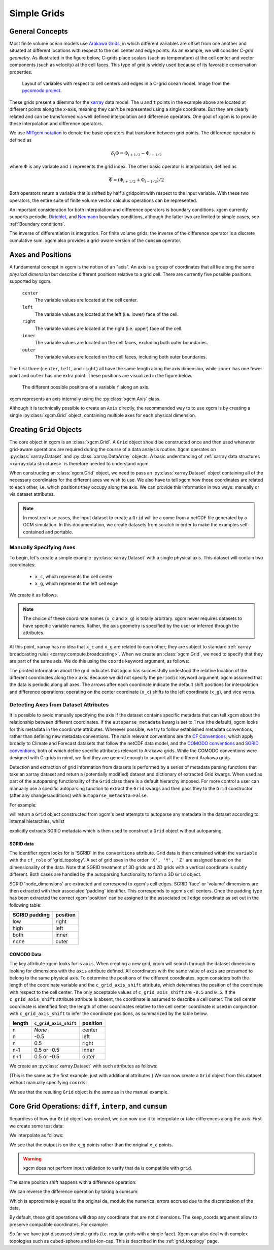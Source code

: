 .. _grids:

Simple Grids
------------

General Concepts
~~~~~~~~~~~~~~~~

Most finite volume ocean models use `Arakawa Grids`_, in which different
variables are offset from one another and situated at different locations with
respect to the cell center and edge points.
As an example, we will consider *C-grid geometry*.
As illustrated in the figure below, C-grids place scalars (such as
temperature) at the cell center and vector components (such as velocity) at
the cell faces. This type of grid is widely used because of its favorable
conservation properties.

.. figure:: images/grid2d_hv.svg
  :scale: 100
  :alt: C-grid Geometry

  Layout of variables with respect to cell centers and edges in a C-grid
  ocean model. Image from the
  `pycomodo project <https://web.archive.org/web/20160417032300/http://pycomodo.forge.imag.fr/norm.html>`_.

These grids present a dilemma for the `xarray`_ data model. The ``u`` and ``t``
points in the example above are located at different points along the x-axis,
meaning they can't be represented using a single coordinate. But they are
clearly related and can be transformed via well defined interpolation and
difference operators. One goal of xgcm is to provide these interpolation
and difference operators.

We use `MITgcm notation`_ to denote the basic operators that transform between
grid points. The difference operator is defined as

.. math::

   \delta_i \Phi = \Phi_{i+1/2} - \Phi_{i-1/2}

where :math:`\Phi` is any variable and ``i`` represents the grid index.
The other basic operator is interpolation,
defined as

.. math::

   \overline{\Phi} = (\Phi_{i+1/2} + \Phi_{i-1/2})/2

Both operators return a variable that is shifted by half a gridpoint
with respect to the input variable.
With these two operators, the entire suite of finite volume vector calculus
operations can be represented.

An important consideration for both interpolation and difference operators is
boundary conditions.
xgcm currently supports periodic,
`Dirichlet <https://en.wikipedia.org/wiki/Dirichlet_boundary_condition>`_, and
`Neumann <https://en.wikipedia.org/wiki/Neumann_boundary_condition>`_ boundary
conditions, although the latter two are limited to simple cases, see :ref:`Boundary conditions`.

The inverse of differentiation is integration. For finite volume grids, the
inverse of the difference operator is a discrete cumulative sum. xgcm also
provides a grid-aware version of the ``cumsum`` operator.

.. _axis-positions:

Axes and Positions
~~~~~~~~~~~~~~~~~~

A fundamental concept in xgcm is the notion of an "axis". An axis is a group
of coordinates that all lie along the same *physical dimension* but describe
different positions relative to a grid cell. There are currently five
possible positions supported by xgcm.

    ``center``
        The variable values are located at the cell center.

    ``left``
        The variable values are located at the left (i.e. lower) face of the
        cell.

    ``right``
        The variable values are located at the right (i.e. upper) face of the
        cell.

    ``inner``
        The variable values are located on the cell faces, excluding both
        outer boundaries.

    ``outer``
        The variable values are located on the cell faces, including both
        outer boundaries.

The first three (``center``, ``left``, and ``right``) all have the same length
along the axis dimension, while ``inner`` has one fewer point and ``outer`` has
one extra point. These positions are visualized in the figure below.

.. figure:: images/axis_positions.svg
   :alt: axis positions

   The different possible positions of a variable ``f`` along an axis.

xgcm represents an axis internally using the :py:class:`xgcm.Axis` class.

Although it is technically possible to create an ``Axis`` directly, the recommended way to
to use xgcm is by creating a single :py:class:`xgcm.Grid` object, containing multiple axes
for each physical dimension.

Creating ``Grid`` Objects
~~~~~~~~~~~~~~~~~~~~~~~~~

The core object in xgcm is an :class:`xgcm.Grid`. A ``Grid`` object should be
constructed once and then used whenever grid-aware operations are required
during the course of a data analysis routine.
Xgcm operates on :py:class:`xarray.Dataset` and :py:class:`xarray.DataArray`
objects. A basic understanding of
:ref:`xarray data structures <xarray:data structures>` is therefore needed to
understand xgcm.

When constructing an :class:`xgcm.Grid` object, we need to pass an
:py:class:`xarray.Dataset` object containing all of the necessary coordinates
for the different axes we wish to use.
We also have to tell xgcm how those
coordinates are related to each other, i.e. which positions they occupy along
the axis. We can provide this information in two ways: manually or via dataset
attributes.

.. note::

  In most real use cases, the input dataset to create a ``Grid`` will be a
  come from a netCDF file generated by a GCM simulation.
  In this documentation, we create datasets from scratch in order to make the
  examples self-contained and portable.


Manually Specifying Axes
^^^^^^^^^^^^^^^^^^^^^^^^

To begin, let's create a simple example :py:class:`xarray.Dataset` with
a single physical axis. This dataset will contain two coordinates:

  - ``x_c``, which represents the cell center
  - ``x_g``, which represents the left cell edge

We create it as follows.

.. ipython:: python

    import xarray as xr
    import numpy as np

    ds = xr.Dataset(
        coords={
            "x_c": (
                ["x_c"],
                np.arange(1, 10),
            ),
            "x_g": (
                ["x_g"],
                np.arange(0.5, 9),
            ),
        }
    )
    ds

.. note::

  The choice of these coordinate names (``x_c`` and ``x_g``) is totally
  arbitrary.
  xgcm never requires datasets to have specific variable names. Rather,
  the axis geometry is specified by the user or inferred through the
  attributes.

At this point, xarray has no idea that ``x_c`` and ``x_g`` are related to
each other; they are subject to standard
:ref:`xarray broadcasting rules <xarray:compute.broadcasting>`.
When we create an :class:`xgcm.Grid`, we need to specify that they are part
of the same axis. We do this using the ``coords`` keyword argument, as follows:

.. ipython:: python

    from xgcm import Grid

    grid = Grid(
        ds, coords={"X": {"center": "x_c", "left": "x_g"}}, autoparse_metadata=False
    )
    grid

The printed information about the grid indicates that xgcm has successfully
undestood the relative location of the different coordinates along the x axis.
Because we did not
specify the ``periodic`` keyword argument, xgcm assumed that the data
is periodic along all axes.
The arrows after each coordinate indicate the default shift positions for
interpolation and difference operations: operating on the center coordinate
(``x_c``) shifts to the left coordinate (``x_g``), and vice versa.

Detecting Axes from Dataset Attributes
^^^^^^^^^^^^^^^^^^^^^^^^^^^^^^^^^^^^^^

It is possible to avoid manually specifying the axis if the dataset contains
specific metadata that can tell xgcm about the relationship between different
coordinates.
If the ``autoparse_metadata`` kwarg is set to ``True`` (the default), xgcm looks
for this metadata in the coordinate attributes.
Wherever possible, we try to follow established metadata conventions, rather
than defining new metadata conventions. The main relevant conventions
are the `CF Conventions`_, which apply broadly to Climate and Forecast datasets
that follow the netCDF data model, and the `COMODO conventions`_ and
`SGRID conventions`_, both of which define
specific attributes relevant to Arakawa grids. While the COMODO conventions
were designed with C-grids in mind, we find they are general enough to support
all the different Arakawa grids.

Detection and extraction of grid information from datasets is performed by a series
of metadata parsing functions that take an xarray dataset and return a (potentially
modified) dataset and dictionary of extracted Grid kwargs.
When used as part of the autoparsing functionality of the ``Grid`` class there is a
default hierarchy imposed.
For more control a user can manually use a specific autoparsing function to extract
the ``Grid`` kwargs and then pass they to the ``Grid`` constructor (after any
changes/additions) with ``autoparse_metadata=False``.

For example:

.. ipython:: python

    grid = xgcm.Grid(ds)

will return a ``Grid`` object constructed from xgcm's best attempts to autoparse any
metadata in the dataset according to internal hierarchies, whilst

.. ipython:: python

    ds = xr.Dataset(
        {
            "grid": (
                (),
                np.array(1, dtype="int32"),
                {
                    "cf_role": "grid_topology",
                    "topology_dimension": 1,
                    "node_dimensions": "x_g",
                    "face_dimensions": "x_c: x_g (padding: high)",
                },
            ),
        },
        attrs={"Conventions": "SGRID-0.3"},
        coords={
            "x_c": (
                ["x_c"],
                np.arange(1, 10),
            ),
            "x_g": (
                ["x_g"],
                np.arange(0.5, 9),
            ),
        }
    )

    ds_sgrid, grid_kwargs_sgrid = xgcm.metadata_parsers.parse_sgrid(ds)
    grid = xgcm.Grid(ds, coords=grid_kwargs["coords"], autoparse_metadata=False)

explicitly extracts SGRID metadata which is then used to construct a ``Grid`` object
without autoparsing.

SGRID data
""""""""""
The identifier xgcm looks for is 'SGRID' in the ``conventions`` attribute.
Grid data is then contained within the ``variable`` with the ``cf_role`` of
'grid_topology'.
A set of grid axes in the order ``'X', 'Y', 'Z'`` are assigned based on the
dimensionality of the data.
Note that SGRID treatment of 3D grids and 2D grids with a vertical coordinate is
subtly different.
Both cases are handled by the autoparsing functionality to form a 3D ``Grid`` object.

SGRID 'node_dimensions' are extracted and correspond to xgcm's cell edges.
SGRID 'face' or 'volume' dimensions are then extracted with their associated 'padding'
identifier.
This corresponds to xgcm's cell centers.
Once the padding type has been extracted the correct xgcm 'position' can be assigned
to the associated cell edge coordinate as set out in the following table:

+---------------+----------+
| SGRID padding | position |
+===============+==========+
| low           | right    |
+---------------+----------+
| high          | left     |
+---------------+----------+
| both          | inner    |
+---------------+----------+
| none          | outer    |
+---------------+----------+

COMODO Data
"""""""""""

The key attribute xgcm looks for is ``axis``.
When creating a new grid, xgcm will search through the dataset dimensions
looking for dimensions with the ``axis`` attribute defined.
All coordinates with the same value of ``axis`` are presumed to belong to the
same physical axis.
To determine the positions of the different coordinates, xgcm considers both
the length of the coordinate variable and the ``c_grid_axis_shift`` attribute,
which determines the position of the coordinate with respect to the cell center.
The only acceptable values of ``c_grid_axis_shift`` are ``-0.5`` and ``0.5``.
If the ``c_grid_axis_shift`` attribute attribute is absent, the coordinate is
assumed to describe a cell center.
The cell center coordinate is identified first; the length of other coordinates
relative to the cell center coordinate is used in conjunction with
``c_grid_axis_shift`` to infer the coordinate positions, as summarized by the
table below.

+--------+--------------------------+----------+
| length | ``c_grid_axis_shift``    | position |
+========+==========================+==========+
| n      | *None*                   | center   |
+--------+--------------------------+----------+
| n      | -0.5                     | left     |
+--------+--------------------------+----------+
| n      | 0.5                      | right    |
+--------+--------------------------+----------+
| n-1    | 0.5 or -0.5              | inner    |
+--------+--------------------------+----------+
| n+1    | 0.5 or -0.5              | outer    |
+--------+--------------------------+----------+

We create an :py:class:`xarray.Dataset` with such attributes as follows:

.. ipython:: python

    ds = xr.Dataset(
        coords={
            "x_c": (
                ["x_c"],
                np.arange(1, 10),
                {"axis": "X"},
            ),
            "x_g": (
                ["x_g"],
                np.arange(0.5, 9),
                {"axis": "X", "c_grid_axis_shift": -0.5},
            ),
        }
    )
    ds

(This is the same as the first example, just with additional attributes.)
We can now create a ``Grid`` object from this dataset without manually
specifying ``coords``:

.. ipython:: python

    grid = Grid(ds)
    grid

We see that the resulting ``Grid`` object is the same as in the manual example.

Core Grid Operations: ``diff``, ``interp``, and ``cumsum``
~~~~~~~~~~~~~~~~~~~~~~~~~~~~~~~~~~~~~~~~~~~~~~~~~~~~~~~~~~

Regardless of how our ``Grid`` object was created, we can now use it to
interpolate or take differences along the axis. First we create some test data:

.. ipython:: python

    import matplotlib.pyplot as plt

    da = np.sin(ds.x_c * 2 * np.pi / 9)
    print(da)
    @savefig grid_test_data.png
    da.plot()
    plt.close()

We interpolate as follows:

.. ipython:: python

    da_interp = grid.interp(da, axis="X")
    da_interp

We see that the output is on the ``x_g`` points rather than the original ``x_c``
points.

.. warning::

    xgcm does not perform input validation to verify that ``da`` is
    compatible with ``grid``.

The same position shift happens with a difference operation:

.. ipython:: python

    da_diff = grid.diff(da, axis="X")
    da_diff

We can reverse the difference operation by taking a cumsum:

.. ipython:: python

    grid.cumsum(da_diff, "X")

Which is approximately equal to the original ``da``, modulo the numerical errors
accrued due to the discretization of the data.

By default, these grid operations will drop any coordinate that are not
dimensions. The keep_coords argument allow to preserve compatible coordinates.
For example:

.. ipython:: python

    da2 = da + xr.Dataset(coords={"y": np.arange(1, 3)})["y"]
    da2 = da2.assign_coords(h=da2.y**2)
    print(da2)
    grid.interp(da2, "X", keep_coords=True)

So far we have just discussed simple grids (i.e. regular grids with a single
face).
Xgcm can also deal with complex topologies such as cubed-sphere and
lat-lon-cap.
This is described in the :ref:`grid_topology` page.

.. _Arakawa Grids: https://en.wikipedia.org/wiki/Arakawa_grids
.. _xarray: http://xarray.pydata.org
.. _MITgcm notation: http://mitgcm.org/public/r2_manual/latest/online_documents/node31.html
.. _CF Conventions: http://cfconventions.org/
.. _COMODO Conventions: https://web.archive.org/web/20160417032300/http://pycomodo.forge.imag.fr/norm.html
.. _SGRID Conventions: https://sgrid.github.io/sgrid/
